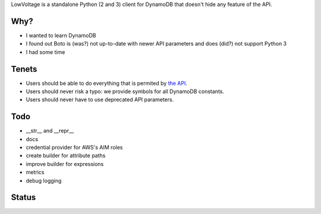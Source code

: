 LowVoltage is a standalone Python (2 and 3) client for DynamoDB that doesn't hide any feature of the API.

Why?
====

- I wanted to learn DynamoDB
- I found out Boto is (was?) not up-to-date with newer API parameters and does (did?) not support Python 3
- I had some time

Tenets
======

- Users should be able to do everything that is permited by `the API <http://docs.aws.amazon.com/amazondynamodb/latest/APIReference>`__.
- Users should never risk a typo: we provide symbols for all DynamoDB constants.
- Users should never have to use deprecated API parameters.

Todo
====

- __str__ and __repr__
- docs
- credential provider for AWS's AIM roles
- create builder for attribute paths
- improve builder for expressions
- metrics
- debug logging

Status
======

.. image:: https://travis-ci.org/jacquev6/LowVoltage.svg?branch=master
    :target: https://travis-ci.org/jacquev6/LowVoltage

.. image:: https://coveralls.io/repos/jacquev6/LowVoltage/badge.png
    :target: https://coveralls.io/r/jacquev6/LowVoltage
